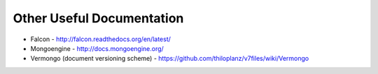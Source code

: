 Other Useful Documentation
==========================

* Falcon - http://falcon.readthedocs.org/en/latest/
* Mongoengine - http://docs.mongoengine.org/
* Vermongo (document versioning scheme) - https://github.com/thiloplanz/v7files/wiki/Vermongo